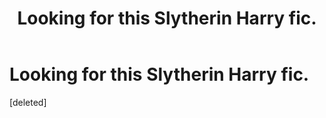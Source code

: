 #+TITLE: Looking for this Slytherin Harry fic.

* Looking for this Slytherin Harry fic.
:PROPERTIES:
:Score: 2
:DateUnix: 1620344254.0
:DateShort: 2021-May-07
:FlairText: What's That Fic?
:END:
[deleted]

